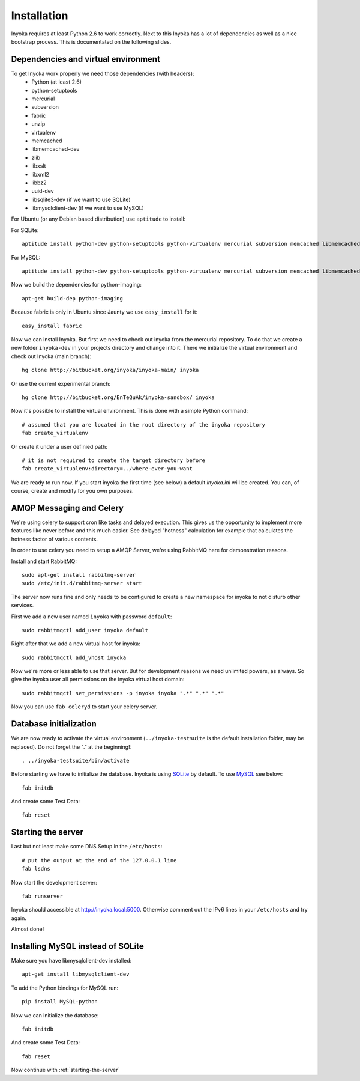 ============
Installation
============

Inyoka requires at least Python 2.6 to work correctly. Next to this Inyoka has
a lot of dependencies as well as a nice bootstrap process. This is documentated
on the following slides.

.. todo:

   This documentation is a bit distribution dependent, try to abstract it.

Dependencies and virtual environment
====================================

To get Inyoka work properly we need those dependencies (with headers):
 * Python (at least 2.6)
 * python-setuptools
 * mercurial
 * subversion
 * fabric
 * unzip
 * virtualenv
 * memcached
 * libmemcached-dev
 * zlib
 * libxslt
 * libxml2
 * libbz2
 * uuid-dev
 * libsqlite3-dev (if we want to use SQLite)
 * libmysqlclient-dev (if we want to use MySQL)

For Ubuntu (or any Debian based distribution) use ``aptitude`` to install:

For SQLite::

    aptitude install python-dev python-setuptools python-virtualenv mercurial subversion memcached libmemcached-dev build-essential zlib1g-dev libxml2-dev libxslt1-dev unzip libbz2-dev uuid-dev libsqlite3-dev

For MySQL::

    aptitude install python-dev python-setuptools python-virtualenv mercurial subversion memcached libmemcached-dev build-essential zlib1g-dev libxml2-dev libxslt1-dev unzip libbz2-dev uuid-dev libmysqlclient-dev

Now we build the dependencies for python-imaging::

    apt-get build-dep python-imaging

Because fabric is only in Ubuntu since Jaunty we use ``easy_install`` for it::

    easy_install fabric

Now we can install Inyoka. But first we need to check out inyoka from the
mercurial repository. To do that we create a new folder ``inyoka-dev`` in your
projects directory and change into it. There we initialize the virtual
environment and check out Inyoka (main branch)::

    hg clone http://bitbucket.org/inyoka/inyoka-main/ inyoka

Or use the current experimental branch::

    hg clone http://bitbucket.org/EnTeQuAk/inyoka-sandbox/ inyoka

Now it's possible to install the virtual environment. This is done with a simple
Python command::

    # assumed that you are located in the root directory of the inyoka repository
    fab create_virtualenv

Or create it under a user definied path::

    # it is not required to create the target directory before
    fab create_virtualenv:directory=../where-ever-you-want

We are ready to run now.  If you start inyoka the first time (see below) a
default `inyoka.ini` will be created.  You can, of course, create and modify
for you own purposes.

AMQP Messaging and Celery
=========================

We're using celery to support cron like tasks and delayed execution.  This
gives us the opportunity to implement more features like never before and this
much easier.  See delayed "hotness" calculation for example that calculates
the hotness factor of various contents.

In order to use celery you need to setup a AMQP Server, we're using RabbitMQ
here for demonstration reasons.

Install and start RabbitMQ::

    sudo apt-get install rabbitmq-server
    sudo /etc/init.d/rabbitmq-server start

The server now runs fine and only needs to be configured to create a new
namespace for inyoka to not disturb other services.

First we add a new user named ``inyoka`` with password ``default``::

    sudo rabbitmqctl add_user inyoka default

Right after that we add a new virtual host for inyoka::

    sudo rabbitmqctl add_vhost inyoka

Now we're more or less able to use that server.  But for development reasons
we need unlimited powers, as always.  So give the inyoka user all permissions
on the inyoka virtual host domain::

    sudo rabbitmqctl set_permissions -p inyoka inyoka ".*" ".*" ".*"

Now you can use ``fab celeryd`` to start your celery server.

Database initialization
=======================

We are now ready to activate the virtual environment
(``../inyoka-testsuite`` is the default installation folder, may be replaced).
Do not forget the "." at the beginning!::

    . ../inyoka-testsuite/bin/activate

Before starting we have to initialize the database. Inyoka is using
`SQLite <http://www.sqlite.org/>`_ by default. To use
`MySQL <http://www.mysql.com/>`_ see below::

    fab initdb

And create some Test Data::

    fab reset

.. _starting-the-server:

Starting the server
===================

Last but not least make some DNS Setup in the ``/etc/hosts``::

    # put the output at the end of the 127.0.0.1 line
    fab lsdns

Now start the development server::

    fab runserver

Inyoka should accessible at http://inyoka.local:5000. Otherwise comment out the
IPv6 lines in your ``/etc/hosts`` and try again.

Almost done!

Installing MySQL instead of SQLite
==================================

Make sure you have libmysqlclient-dev installed::

    apt-get install libmysqlclient-dev

To add the Python bindings for MySQL run::

    pip install MySQL-python

Now we can initialize the database::

    fab initdb

And create some Test Data::

    fab reset

Now continue with :ref:`starting-the-server`
